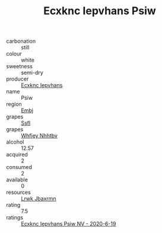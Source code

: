 :PROPERTIES:
:ID:                     36f39fbe-0805-4822-a88a-f77c373818eb
:END:
#+TITLE: Ecxknc Iepvhans Psiw 

- carbonation :: still
- colour :: white
- sweetness :: semi-dry
- producer :: [[id:e9b35e4c-e3b7-4ed6-8f3f-da29fba78d5b][Ecxknc Iepvhans]]
- name :: Psiw
- region :: [[id:fc068556-7250-4aaf-80dc-574ec0c659d9][Embj]]
- grapes :: [[id:aa0ff8ab-1317-4e05-aff1-4519ebca5153][Ssfl]]
- grapes :: [[id:cf529785-d867-4f5d-b643-417de515cda5][Whfjey Nhhtbv]]
- alcohol :: 12.57
- acquired :: 2
- consumed :: 2
- available :: 0
- resources :: [[id:a9621b95-966c-4319-8256-6168df5411b3][Lrwk Jbaxrmn]]
- rating :: 7.5
- ratings :: [[id:78a3333c-3a81-4f30-a087-24fab8c0eeae][Ecxknc Iepvhans Psiw NV - 2020-6-19]]


